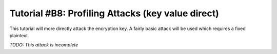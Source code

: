 .. _tutorialprofilingvalue:

Tutorial #B8: Profiling Attacks (key value direct)
==================================================

This tutorial will more directly attack the encryption key. A fairly basic
attack will be used which requires a fixed plaintext.

*TODO: This attack is incomplete*










